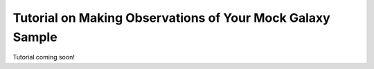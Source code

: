 
.. _mock_observation_overview:

*************************************************************
Tutorial on Making Observations of Your Mock Galaxy Sample
*************************************************************

Tutorial coming soon!
